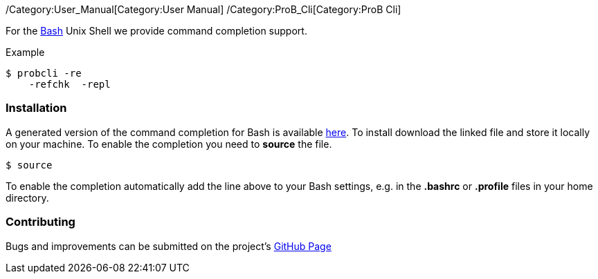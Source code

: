 ifndef::imagesdir[:imagesdir: ../../asciidoc/images/]
/Category:User_Manual[Category:User Manual]
/Category:ProB_Cli[Category:ProB Cli]

For the http://en.wikipedia.org/wiki/Bash_(Unix_shell)[Bash] Unix Shell
we provide command completion support.

Example

`$ probcli -re` +
`    -refchk  -repl`

[[installation]]
Installation
~~~~~~~~~~~~

A generated version of the command completion for Bash is available
http://nightly.cobra.cs.uni-duesseldorf.de/bash/prob_completion.sh[here].
To install download the linked file and store it locally on your
machine. To enable the completion you need to *source* the file.

`$ source `

To enable the completion automatically add the line above to your Bash
settings, e.g. in the *.bashrc* or *.profile* files in your home
directory.

[[contributing]]
Contributing
~~~~~~~~~~~~

Bugs and improvements can be submitted on the project's
https://github.com/bivab/prob_bash_completion[GitHub Page]
